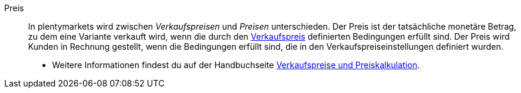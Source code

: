 [#preis]
Preis:: In plentymarkets wird zwischen _Verkaufspreisen_ und _Preisen_ unterschieden. Der Preis ist der tatsächliche monetäre Betrag, zu dem eine Variante verkauft wird, wenn die durch den <<#verkaufspreis, Verkaufspreis>> definierten Bedingungen erfüllt sind. Der Preis wird Kunden in Rechnung gestellt, wenn die Bedingungen erfüllt sind, die in den Verkaufspreiseinstellungen definiert wurden. +
* Weitere Informationen findest du auf der Handbuchseite <<artikel/einstellungen/preise#, Verkaufspreise und Preiskalkulation>>.
